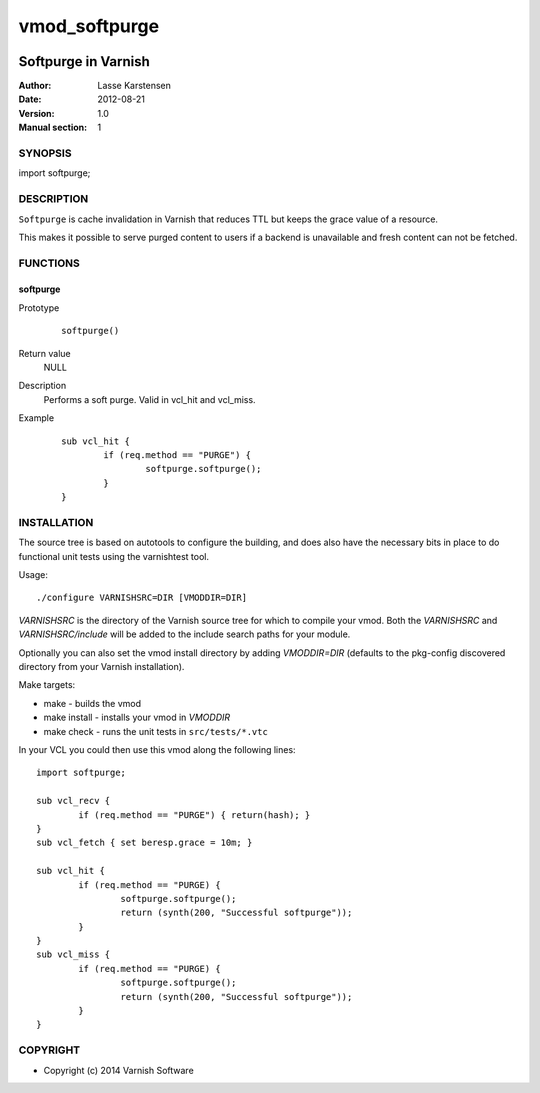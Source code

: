 ==============
vmod_softpurge
==============

.. image:: https://travis-ci.org/aondio/libvmod-softpurge.png
   :alt: Travis CI badge
   :target: https://travis-ci.org/aondio/libvmod-softpurge/
   
----------------------
Softpurge in Varnish
----------------------

:Author: Lasse Karstensen
:Date: 2012-08-21
:Version: 1.0
:Manual section: 1

SYNOPSIS
========

import softpurge;

DESCRIPTION
===========

``Softpurge`` is cache invalidation in Varnish that reduces TTL but keeps the grace
value of a resource.

This makes it possible to serve purged content to users if
a backend is unavailable and fresh content can not be fetched.


FUNCTIONS
=========

softpurge
---------

Prototype
        ::

                softpurge()
Return value
	NULL

Description
	Performs a soft purge. Valid in vcl_hit and vcl_miss.

Example
        ::

                sub vcl_hit {
			if (req.method == "PURGE") {
				softpurge.softpurge();
			}
		}

INSTALLATION
============

The source tree is based on autotools to configure the building, and
does also have the necessary bits in place to do functional unit tests
using the varnishtest tool.

Usage::

 ./configure VARNISHSRC=DIR [VMODDIR=DIR]

`VARNISHSRC` is the directory of the Varnish source tree for which to
compile your vmod. Both the `VARNISHSRC` and `VARNISHSRC/include`
will be added to the include search paths for your module.

Optionally you can also set the vmod install directory by adding
`VMODDIR=DIR` (defaults to the pkg-config discovered directory from your
Varnish installation).

Make targets:

* make - builds the vmod
* make install - installs your vmod in `VMODDIR`
* make check - runs the unit tests in ``src/tests/*.vtc``


In your VCL you could then use this vmod along the following lines::

        import softpurge;

        sub vcl_recv {
            	if (req.method == "PURGE") { return(hash); }
	}
        sub vcl_fetch { set beresp.grace = 10m; }

        sub vcl_hit {
                if (req.method == "PURGE) {
			softpurge.softpurge();
			return (synth(200, "Successful softpurge"));
		}
        }
        sub vcl_miss {
                if (req.method == "PURGE) {
			softpurge.softpurge();
			return (synth(200, "Successful softpurge"));
		}
        }

COPYRIGHT
=========

* Copyright (c) 2014 Varnish Software

